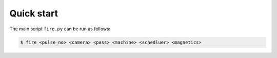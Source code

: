 ============
Quick start
============

The main script ``fire.py`` can be run as follows:

.. code-block:: shell

    $ fire <pulse_no> <camera> <pass> <machine> <schedluer> <magnetics>